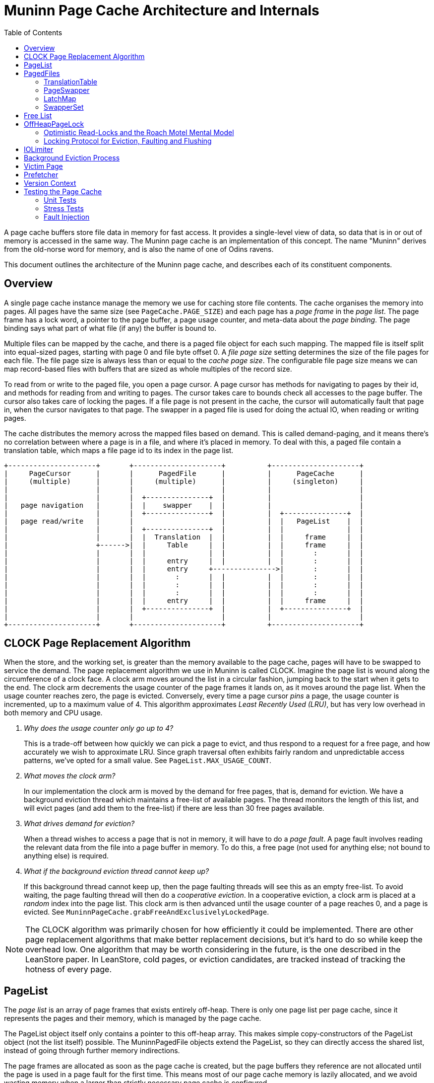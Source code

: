 :toc:
:sectanchors:
= Muninn Page Cache Architecture and Internals

A page cache buffers store file data in memory for fast access.
It provides a single-level view of data, so data that is in or out of memory is accessed in the same way.
The Muninn page cache is an implementation of this concept.
The name "Muninn" derives from the old-norse word for memory, and is also the name of one of Odins ravens.

This document outlines the architecture of the Muninn page cache, and describes each of its constituent components.

== Overview

A single page cache instance manage the memory we use for caching store file contents.
The cache organises the memory into pages.
All pages have the same size (see `PageCache.PAGE_SIZE`) and each page has a _page frame_ in the _page list_.
The page frame has a lock word, a pointer to the page buffer, a page usage counter, and meta-data about the _page binding_.
The page binding says what part of what file (if any) the buffer is bound to.

Multiple files can be mapped by the cache, and there is a paged file object for each such mapping.
The mapped file is itself split into equal-sized pages, starting with page 0 and file byte offset 0.
A _file page size_ setting determines the size of the file pages for each file.
The file page size is always less than or equal to the _cache page size_.
The configurable file page size means we can map record-based files with buffers that are sized as whole multiples of the record size.

To read from or write to the paged file, you open a page cursor.
A page cursor has methods for navigating to pages by their id, and methods for reading from and writing to pages.
The cursor takes care to bounds check all accesses to the page buffer.
The cursor also takes care of locking the pages.
If a file page is not present in the cache, the cursor will automatically fault that page in, when the cursor navigates to that page.
The swapper in a paged file is used for doing the actual IO, when reading or writing pages.

The cache distributes the memory across the mapped files based on demand.
This is called demand-paging, and it means there's no correlation between where a page is in a file, and where it's placed in memory.
To deal with this, a paged file contain a translation table, which maps a file page id to its index in the page list.

[ditaa]
----
+---------------------+       +---------------------+          +---------------------+
|     PageCursor      |       |      PagedFile      |          |      PageCache      |
|     (multiple)      |       |     (multiple)      |          |     (singleton)     |
|                     |       |                     |          |                     |
|                     |       |  +---------------+  |          |                     |
|   page navigation   |       |  |    swapper    |  |          |                     |
|                     |       |  +---------------+  |          |  +---------------+  |
|   page read/write   |       |                     |          |  |   PageList    |  |
|                     |       |  +---------------+  |          |  |               |  |
|                     |       |  |  Translation  |  |          |  |     frame     |  |
|                     +------>|  |     Table     |  |          |  |     frame     |  |
|                     |       |  |               |  |          |  |       :       |  |
|                     |       |  |     entry     |  |          |  |       :       |  |
|                     |       |  |     entry     +--------------->|       :       |  |
|                     |       |  |       :       |  |          |  |       :       |  |
|                     |       |  |       :       |  |          |  |       :       |  |
|                     |       |  |       :       |  |          |  |       :       |  |
|                     |       |  |     entry     |  |          |  |     frame     |  |
|                     |       |  +---------------+  |          |  +---------------+  |
|                     |       |                     |          |                     |
+---------------------+       +---------------------+          +---------------------+
----

== CLOCK Page Replacement Algorithm

When the store, and the working set, is greater than the memory available to the page cache, pages will have to be swapped to service the demand.
The page replacement algorithm we use in Muninn is called CLOCK.
Imagine the page list is wound along the circumference of a clock face.
A clock arm moves around the list in a circular fashion, jumping back to the start when it gets to the end.
The clock arm decrements the usage counter of the page frames it lands on, as it moves around the page list.
When the usage counter reaches zero, the page is evicted.
Conversely, every time a page cursor _pins_ a page, the usage counter is incremented, up to a maximum value of 4.
This algorithm approximates _Least Recently Used (LRU)_, but has very low overhead in both memory and CPU usage.

[qanda]
Why does the usage counter only go up to 4?::
    This is a trade-off between how quickly we can pick a page to evict, and thus respond to a request for a free page, and how accurately we wish to approximate LRU.
    Since graph traversal often exhibits fairly random and unpredictable access patterns, we've opted for a small value.
    See `PageList.MAX_USAGE_COUNT`.

What moves the clock arm?::
    In our implementation the clock arm is moved by the demand for free pages, that is, demand for eviction.
    We have a background eviction thread which maintains a free-list of available pages.
    The thread monitors the length of this list, and will evict pages (and add them to the free-list) if there are less than 30 free pages available.

What drives demand for eviction?::
    When a thread wishes to access a page that is not in memory, it will have to do a _page fault_.
    A page fault involves reading the relevant data from the file into a page buffer in memory.
    To do this, a free page (not used for anything else; not bound to anything else) is required.

What if the background eviction thread cannot keep up?::
    If this background thread cannot keep up, then the page faulting threads will see this as an empty free-list.
    To avoid waiting, the page faulting thread will then do a _cooperative eviction_.
    In a cooperative eviction, a clock arm is placed at a _random_ index into the page list.
    This clock arm is then advanced until the usage counter of a page reaches 0, and a page is evicted.
    See `MuninnPageCache.grabFreeAndExclusivelyLockedPage`.

[NOTE]
====
The CLOCK algorithm was primarily chosen for how efficiently it could be implemented.
There are other page replacement algorithms that make better replacement decisions, but it's hard to do so while keep the overhead low.
One algorithm that may be worth considering in the future, is the one described in the LeanStore paper.
In LeanStore, cold pages, or eviction candidates, are tracked instead of tracking the hotness of every page.
====

== PageList

The _page list_ is an array of page frames that exists entirely off-heap.
There is only one page list per page cache, since it represents the pages and their memory, which is managed by the page cache.

The PageList object itself only contains a pointer to this off-heap array.
This makes simple copy-constructors of the PageList object (not the list itself) possible.
The MuninnPagedFile objects extend the PageList, so they can directly access the shared list, instead of going through further memory indirections.

The page frames are allocated as soon as the page cache is created, but the page buffers they reference are not allocated until the page is used in a page fault for the first time.
This means most of our page cache memory is lazily allocated, and we avoid wasting memory when a larger than strictly necessary page cache is configured.

The PageList class acts as a facade to accessing and manipulating the page list and the page frames it contains.
See the javadocs on the PageList class for more information about the information stored in each page frame.

== PagedFiles

The PagedFile object is a handle to a file managed by the page cache.
When a file is mapped by the page cache, care must be taken to not access the file directly, because the page cache may flush dirty pages at any time.

The PagedFile offers the ability to create page cursors for interacting with the file contents.
To do this, the paged file manages a translation table, and holds on to a page swapper which implements the logic for doing file IO.
The paged file also has a LatchMap, which is used to coordinate page faults.

=== TranslationTable

Files that are managed by the page cache are represented as a sequential list of file pages, starting from page 0, until the end of the file.
These pages are faulted into memory in an arbitrary order, and so the order of the pages in the file has no correlation with the order of pages in memory.
Therefor, each file needs a table that can translate the sequential file page ids into the page list index where the given page is placed in memory, or otherwise indicate if the page is not in memory.

This is what the translation table in the paged file does:
Translate file page ids, into page list indexes.
And based on page list indexes, we can get page references (often `pageRef` in the code), which are direct pointers to the page frames in the page list.

[NOTE]
====
In principle, the translation table _could_ translate directly into page references, aka. pointers to page frames.
However, such pointers would require 64-bits to store, while an index into the page list only require 32-bits.
Thus, by adding the step of dereferencing the page list indexes to page references, the amount of memory used by the translation table is cut in half.
====

The translation table is implemented as a concurrent 2-trie.
It is a trie because the key (the file page id) describe the path from the root to the relevant leaf.
The 2-trie is so-called because it only has 2 levels: a root-array that points to arrays of leaf entries.
Each entry is an int, with a special value for unmapped pages.
Thus the trie is an array of int arrays.
The second level arrays, called chunks, are always the same size.
The capacity of the trie is increased by increasing the branching factor of the root node.
Expanding the capacity of the root node happens under a lock.
It works by creating a new, larger array for the root node, and then copying all of its references to the new root, and allocating new arrays at the end.
Then finally publishing the new root node with a volatile write to the translation table field.

[ditaa]
----
      +------+                  +------+
----->|      +----------------->|      |
      |      +-----------+      | Leaf |
      |      +-------+   |      |      |
      |      +---+   |   |   +--+---+--+
      |      |   |   |   +-->|      |
      | Root |   |   |       | Leaf |
      |      |   |   |       |      |
      |      |   |   |   +---+--+---+
      |      |   |   +-->|      |
      |      |   |       | Leaf |
      |      |   |       |      |
      +------+   |   +---+--+---+
                 +-->|      |
                     | Leaf |
                     |      |
                     +------+
----

Because the inner arrays are the same instances and in the previous root node, capacity expansions only need to coordinate with other expansions.
There is no need for capacity expansion to coordinate with the threads that seek to read or modify the entries in the trie.
This is because the root node is read-only once published, and all concurrent modifications happens in the second level arrays, which are shared between the old and the new root.

We used to use striped, primitive hashmaps for this purpose.
Striped, to spread the locking contention.
The 2-trie turned out to be significantly faster, because it avoids locking in all cases except when expanding the capacity, and it has fewer memory indirections.

Minimising the number of memory indirections, also known as dependent loads, is a design consideration in many places throughout the page cache code.
These dependent loads happen when a load from memory cannot be started by the CPU, before another load has finished.
For instance, to get an item from an ArrayList by index, we first have to read the array list object before we know where the internal array itself is placed in memory, and we cannot load from an index into the array before we know this.
We care about these indirections because the page cache is some of the hottest code we have, and Neo4j is already often memory latency bound.

=== PageSwapper

The page swapper implements the logic for doing IO on the mapped file.
When we do IO, we usually desire read or write a single buffer, or an array of buffers, to or from a particular offset into the file.
On POSIX systems, this translates into either `pread(2)`, `pwrite(2)`, `readv(2)`, or `writev(2)` system calls.
Linux also have `preadv(2)` and `pwritev(2)` system calls available, but these are not easily accessible from Java.
Windows doesn't make any positioned system calls available.
When we can't use a positioned system call for doing our IO, we have to `lseek(2)` to position the IO offset first, and then do non-positioned IO.
This is problematic when we wish to read and write to the channel concurrently, from multiple threads.
The Java FileChannel objects contain a positionLock object to deal with this.
The trouble is, that this position lock is not exposed, so we have to use hacks to bring it out, so we can simulate the positioned IO calls on the platforms that don't have them.

Another problem that can occur is that the file channels can be asynchronously closed by thread interrupts.
An interrupt in Java is a signal to the thread to stop what it's doing.
If the thread is stuck in some blocking operation, it will unblock and typically throw an exception.
It turns out that the only portable way to get threads to return early from IO system calls, is to close the relevant file descriptor.
This is why interrupting a thread that is doing IO will cause the file channel to be closed.
We don't want our file channels to be closed, so our StoreChannel has a `tryMakeUninterruptible` method which will attempt to disable the close-file-on-interrupt mechanism via hacks.
If the hacks don't work, for instance if the JDK has changed in unexpected ways, then we instead have to reopen the file channel when it is closed by an interrupt.
The Retry class in the page swapper implements this logic in an abstract way, because it has to be applied to all methods that interact with the file channel.

The page swapper is also in charge of receiving a callback from the page cache, when a page from its file is evicted.
This callback is used for clearing the relevant translation table entry in the paged file.

=== LatchMap

The LatchMap is a component used by the paged files.
Each MuninnPagedFile object has their own instance.
The LatchMap coordinates page faults, such that only a single thread will fault in any specific page at a time.

When a thread wishes to access a page, but finds that the page is not yet in memory, it will have to do a page fault.
There might be other threads interested in the same page, and coming to the same conclusion, so the page faults needs to be coordinated.
The LatchMap provides this coordination, via its `takeOrAwaitLatch` method.
This method will atomically either install and return a latch for a given page id.
Or wait for any existing latch to be released.
If the method returns a latch, then the calling thread knows that it now holds the lock and is the only one allowed to proceed with faulting in the page in question.
Once the page fault completes, the latch is released, allowing other threads to proceed.
Their calls will then return null, and this signals that someone did a page fault for them, and they need to loop back and check the translation table for the page they're interested in.

The LatchMap is implemented as an array of BinaryLatches.
The latch instances are atomically installed into this array via a compare-and-set operation, and it is the success or failure of this operation that determines if a thread gets to go ahead with its page fault, or if it gets to wait for an existing on-going page fault to complete.
The latch array has a fixed size of 128 entries by default.
This is small enough to not consume much memory, yet large enough to have a low probability of collisions.
Collisions can occur because the page id is hashed and truncated, in order to pick an index in the array for a given page id.
The fixed size also means the LatchMap does not need any resize or rehash logic, which is complicated to get right in a concurrent hash map.
If collisions do occur, then a waiting thread will just end up waiting for a page fault it isn't interested in.
This will correct itself when the thread loops around and finds that the page it wants is still not present in the translation table.
It can also occur that the page somehow gets evicted in between the page fault and the loop-around.
It is not possible for a thread to tell which one these two scenarios have occurred, and it doesn't matter.
If the translation table still doesn't have relevant entry, the thread will just try to grab the relevant latch again, and hope to start another page fault.
This continues until the page fault succeeds one way or the other, or the paged file is closed.

=== SwapperSet

The SwapperSet maps swapper ids, which are ints, to page swappers, the component of the paged files that is in charge of doing IO when pages are flushed or faulted in.

Every page frame in the page list needs to know what swapper to use in case the page needs to be evicted.
However, since the page list is entirely off heap, it cannot refer to any objects.
The swapper set maintains this mapping, between swapper ids and swapper objects.

The swapper set is only modified when we map or unmap files, so it uses synchronisation (monitor locks) to coordinate changes.
We need to resolve ids into swapper objects whenever we need to evict a page, however, so this operation is lock-free because it may happen very often.
The lock-freedom of the `getAllocation` method is obtained from the volatile-load of the `swapperMappings` field.
This field gets a volatile-store (usually with the same value) whenever an entry is changed in the array.
This volatile-store synchronises-with the volatile-load in the `getAllocation` method.
The SwapperMapping objects are also themselves immutable (all fields final), and this ensures that we have safe publication of `swapperMappings` changes even in the case where `getAllocation` races with the `allocate` method.

The page frames in the page list only have 21 bits available for the swapper id.
This limits the number of swapper ids to 2.097.151.
We are likely to run out of available file descriptors due to operating system limits, before we run out of available swapper ids.
However, it is a limit that may become relevant in the future, as people deploy multiple databases within a DBMS, and create ever larger number of native indexes.
More importantly, though, is that files are mapped and unmapped at runtime.
This mapping and unmapping churn swapper ids; each new mapping requires a new swapper id, and each unmapping frees up a swapper id.
However, a swapper id cannot be reused until all pages bound to that file have been evicted.
We don't immediately evict all pages for a given file when we unmap that file.
These pages cannot be reused, should the same file be mapped again, because the file might have changed in the meantime, so every time we map a file we give the file a new swapper id.

This churn is what might cause us to run out of swapper ids.
To deal with this, we need to periodically vacuum the page list, and evict pages that are bound to swapper ids that have been freed.
Only after we've vacuumed the page list, can we allow the freed swapper ids to be reused by future mappings.

This process is implemented by the `free` and `vacuum` methods on the SwapperSet, and the `vacuum` method in the MuninnPageCache.
The `free` method will mark the swapper id with a tombstone, and increment a call counter.
Once `free` has been called 20 times, it will return `true` to indicate that the caller should consider calling the `vacuum` method on the SwapperSet.
This decision is ultimately delegated to the MuninnPageCache in its `vacuum` method.
If there are both lots of free pages and lots of free swapper ids, then we will not vacuum.

== Free List

The free list is a field in the MuninnPageCache object, and a data structure that keeps track of what pages are currently free.
A page being free means that it is 1) exclusively locked, 2) contains _no_ dirty data that needs to be flushed, and 3) is immediately available for a page fault.

The free list initially starts out as an AtomicInteger.
This integer is used in `MuninnPageCache.grabFreeAndExclusivelyLockedPage` to atomically increment through the available indexes of the page list, effectively iterating the array.
Every page fault will increment the atomic integer, and use the claimed index for their page fault, until all pages in the page list have been claimed this way.

Once the page list has been exhausted (the atomic integer has been incremented to be the same as the size of the page list) then a state transition happens in the page cache.
The atomic integer in the free list field gets replaced with `null`, and the free list field is now the head of a singly-linked list of FreePage objects.
This transition is asynchronously noticed by the eviction thread, which then starts running and from then on continuously tries to keep 30 free pages in the free list.

See the <<Background Eviction Process>> section for more details.

== OffHeapPageLock

The OffHeapPageLock class contain static methods that implements the locking we use on pages in the page cache.
These locks are all non-blocking, which means there is no need for maintaining wait-lists for the locks, and the locks only need a 64-bit lock word for their internal state.
This lock word is placed off-heap in the page frame objects in the page list, and the methods in the OffHeapPageLock class operate on these lock words by taking a pointer to the lock word as an argument.

The OffHeapPageLock is a type of _sequence lock_, but with more lock modes, and non-exclusive writers.
Sequence locks permit a locking mode called _optimistic read_, which doesn't block write locks.
This is the only read lock mode available.
The full list of lock modes supported by the page lock are as follows:

- Optimistic read lock.
  Invalidated by write and exclusive locks.
- Shared write lock.
  Invalidates read locks.
  Raises dirty bit.
  Excluded by the exclusive lock.
- Flush lock.
  Exclusive with other flush locks, and the exclusive lock.
  Lowers dirty bit if there were no overlapping write locks.
- Exclusive lock.
  Excludes all other locks.

The optimistic read lock works by capturing a "stamp" value of the lock word when the read lock is taken, and then comparing the state of the lock with the stamp when the lock is released.
The stamp comparison will indicate whether the read-lock critical section overlapped with any write-lock critical section.
If it did, then the read-lock is considered invalid, and the reads performed in the critical section were potentially inconsistent.
If a reader got an inconsistent read-locked critical section, then they will have to try again in a loop until they are able to perform a valid read.
This is what the `shouldRetry` method on the PageCursor does, along with resetting the state of the page cursor to what it was right after the last call to `next`.

[CAUTION]
====
Because the read lock does not block writers, but only permits the detection of overlapping write locks, it is important that readers do not "interpret" the data they read more than what is strictly necessary.
It is quite possible for inconsistent read locks to observe torn writes, or even access the page while it is being evicted or faulted into a different page.
The onus is on the reader code to be robust in the face of reading arbitrary garbage from a read page cursor, until `shouldRetry` returns `false`.
See the <<Victim Page>> section for how this interacts with bounds checking.
====

[ditaa]
----
             64-bit Lock Word
+-----------------------------------------+
|FEM| write counter |      sequence       |
+-----------------------------------------+
   ^      ^      ^                      ^
   |   inc|      |dec                   |inc
   +------+      +----------------+-----+
   1      |                       |
          +-----------------------+
          | > write crit. sect. > |
          +-----------------------+

------------------------------------------>
                     Time
----

In the picture above, the lock word is illustrated, along with the operations performed by a write-locking critical section.
Beside the sequence and the write counter, the lock word also contain a flush-lock bit (F), an exclusive-lock bit (E), and a dirty aka. _modified_ bit (M).

Whenever a write lock is taken or released, a write lock counter is incremented or decremented respectively, and a write lock sequence is incremented.
The modified bit is also raised when a write lock is taken.
More on that later.
The write lock counter is embedded in the stamp, and if it is non-zero, then the stamp is invalid.
The sequence is also embedded in the stamp, and if the sequence has changed between obtaining the stamp and its validation, then the stamp is invalid.
This means that any write-locking critical section that in any way overlaps in time with a read-locking critical section, will invalidate that read-locking critical section.

[ditaa]
----
         +-----------------------+
         |         read          |
         +-----------------------+
          ^       ^             ^
   invalid|       |invalid      |invalid
          |       |             |
   +------++     ++------+     ++------+
   | write |     | write |     | write |
   +-------+     +-------+     +-------+

------------------------------------------>
                     Time
----

The page lock differ from other types of locking, in that writers do not exclude each other.
This means multiple writers can access a page at the same time, and potentially perform conflicting modifications.
The page cache _assumes_ that integrating/calling code take their own measures to ensure that no such conflicts occur.
For a record store file, this is ensured through the lock manager, and the transactional entity locks.
The GBPTree, this is ensured by making the tree single-writer, so there is never more than a single thread modifying the tree at any one time.

The page lock also coordinates writers, flushers, and the page dirty bit.
There is a special flush-lock mode, which is exclusive with other flush locks, and the exclusive lock, but not with write or read locks.
When the flush-lock is taken, it raises the flush-lock bit to exclude other flush-locks, and captures a stamp similar to what a read-lock would do.
Flushing a page is effectively the storage sub-system performing a read of the in-memory state of the page buffer.
When the flush-lock is released, it lowers the dirty bit _iff_ the stamp is valid.
In other words, if there were any write-lock critical sections overlapping in time with the flush-lock, then the dirty bit is _not_ lowered.
This ensures that any writes performed to a page concurrently with the flushing of that page, will leave the page dirty, in case they were not (or only partially) captured by the flush.

The last locking mode is the exclusive lock mode.
It is exclusive with all other lock modes.

=== Optimistic Read-Locks and the Roach Motel Mental Model

A _roach motel_ is a sticky trap for cockroaches.
The trap contains an odorous lure, surrounded by sticky surfaces.
The roaches are attracted to the smell of the lure, and enter the trap, where they are caught by the sticky glue.
The roaches can enter the trap, but they cannot leave.

This can be used as a metaphor, or mental model, for critical sections.

I will skip the details of the Java Memory Model, and simply say that the compiler is allowed to reorder operations _into_ a critical section, but not out of it.
Similar to how the roaches can enter the trap, but not leave.
Effectively, the compiler is allowed to grow the `synchronized` block in the following code, to include the `x` and `y` operations:

[source]
----
    x;
    synchronized (this) {
      a;
      b;
    }
    y;
----

The Java Memory Model defines a volatile load to have the same memory effects as the start of a synchronized block, and a volatile write to have the same memory effects as the end of a synchronized block.

In our optimistic read locks, the `tryOptimisticReadLock` method is implemented effectively as a volatile load.
This automatically gives us the memory semantics we need for the start of a critical section.
However, the `validateReadLock` method is _also_ implemented as a volatile load, because this mode of locking does not require any shared state mutation.
This volatile load on its own is not sufficient for obtaining the memory effects we want for the end of a critical section.
Therefor, the volatile load in the validation method is preceded by an `UnsafeUtil.loadFence()` call.
The load fence prevents loads prior to the call from being reordered with loads and stores after the call.
This means load operations can no longer leave the critical section of the optimistic read lock through reordering with the stamp validation.

For more details, please see this concurrency-interest thread on the memory effects of the StampedLock optimistic read locks, which is implemented in a similar way as our optimistic read page locks:
http://cs.oswego.edu/pipermail/concurrency-interest/2014-April/012599.html

=== Locking Protocol for Eviction, Faulting and Flushing

The page cache starts its life with all of its pages free, and exclusively locked.
Free pages are always in an exclusively locked state, so any read locks that accidentally interact with them will be invalidated.
Likewise, the exclusive lock prevents other exclusive locks (double-free bugs), and write- and flush-locks (effectively use-after-free bugs).

Page *eviction* works through the following protocol:

. First, it is checked that the page is _loaded_, and that the usage counter decrements to zero.
  A page that isn't bound or loaded is free, and there is no point in evicting a free page.
. Then the exclusive lock on a page is taken.
. Then we check again that the page is still loaded.
  This is a double-checked locking pattern, and ensures that we don't proceed with eviction on a page that got evicted in-between our first `isLoaded` check, and our taking the exclusive lock on the page.
.. If the page is not loaded anymore, then we abort the eviction operation, and release the exclusive lock that we took.
. If the page is dirty, it is flushed, and the dirty bit is explicitly lowered.
  The flushing happens under the exclusive lock, so the dirty bit is not lowered automatically.
  It is, on the other hand, safe to explicitly lower the dirty bit after this flush, because the exclusive lock prevents any overlapping writes.
. Then the swapper is notified of the eviction.
  This invokes a call-back in the associated paged file (the paged file that created the swapper) which clears the translation table entry by the file page id the page is currently bound to.
.. From this point on, if a thread wishes to access the page, they will notice that the translation table has no entry for it, and they will start a page fault.
.. If the paged file has been unmapped prior to our evicting this page, then we will find no relevant swapper instance in the swapper set, and we will instead skip the flushing and eviction call-back steps.
. Then we clear the page binding.
  This means the page is no longer loaded.
. Finally, the page is either added to the free list (in case of background eviction), or returned to a page faulting thread (in case of cooperative eviction).

See the `cooperativelyEvict` and `evictPages` methods in MuninnPageCache, and the `evict` method in PageList, for the code that implements the eviction protocol.

[plantuml]
----
@startuml
pc as "PageCache" -> pg as "Page": loaded?
pc -> pg: lock exclusive
pc -> pg: loaded?
pc -> pg: dirty?
    group if dirty
    pc -> sw as "Swapper": flush(page buffer)
    pc -> sw: evicted(file page id)
    sw -> tt as "translation table": store UNMAPPED_TTE
    end
pc -> pg: clear binding
pc -> "free list": add page
@enduml
----

Page *faulting* works through the following protocol:

. A thread wishes to access a page in a paged file, and has noticed that the translation table is either missing an entry for that page, or the referenced page is not bound to the expected file page.
. The thread then tries to grab a latch in the <<LatchMap>> for the relevant file page id.
.. The thread will then either wait for any on-going and potentially relevant page fault to complete, and then try again from the top, or...
.. The thread got the latch and can proceed to do the page fault, because no other thread can at this point fault in this particular page.
. We check again, under the latch, that the translation table entry is missing.
  It could be that another thread completed a page fault in-between our first noticing the missing translation table entry, and our getting the latch.
.. If the translation table entry is not the special `UNMAPPED_TTE` value, then we release the latch we got, and start over from the beginning.
. The page fault is ready to start, and the first step is to get a free page to fault into.
  The free page is obtained either from the free list, or, if the free list is empty, via cooperative eviction.
  See the above bit about the eviction protocol for how that plays out.
. The free page is obtained with an exclusive lock already being held on it.
  The page faulting thread adopts ownership of this exclusive page lock, and is responsible for eventually releasing it.
. The page fault then performs the necessary IO to read data into the page.
.. If this step fails, then the page has its exclusive lock released before the page fault is aborted.
   This ensures that eviction will eventually collect the page and free it again, returning it to an exclusively locked state.
. The translation table is then updated with an entry for the page.
. Then the exclusive lock is converted to either an optimistic read lock, or a write lock, depending on the type of page cursor performing the page fault.
. Then finally the page fault latch is released, and the page fault is done.

[plantuml]
----
@startuml
cu as "PageCursor" -> tt as "translation table": lookup
tt -> cu: UNMAPPED_TTE
cu -> LatchMap: takeOrAwaitLatch
cu -> tt: lookup
tt -> cu: UNMAPPED_TTE
cu -> cu: pageFault
cu -> pf as "PagedFile": grab free page
pf -> PageCache: grab/evict page
pf -> cu: free page (exclusively locked)
cu -> pf: fault into free page
pf -> Swapper: read
cu -> tt: update entry
cu -> cu: convert exclusive lock
cu -> LatchMap: release latch
@enduml
----

Page *flushing* (outside of eviction) works through the following protocol:

. The translation table is iterated, and entries that are mapped have their dirty/modified bit inspected.
.. The inspection of the dirty bit happens under and optimistic read lock, in order to guard for any overlapping write locks.
. If the page is dirty, its flush lock is obtained.
  Alternatively, if the flushing is happening as part of unmapping the file, the exclusive lock is taken.
. Then the page binding is checked (is this page bound to the expected file page in the current file?).
. The dirty bit is also checked a second time, following a double-checked locking pattern.
. This sequence may be repeated until a batch of dirty pages have been collected.
. Then the page, or pages, are flushed.
. After the IO completes, the flush locks, or exclusive locks, are released.
.. The unlocking step also lowers the dirty bit on all involved pages.
   In the case of flush locks, this happens automatically, while for exclusive locks this is done explicitly.
. At the end, when all pages in a file have been flushed, the swapper is forced.
  This translates into an `fsync(2)` system call on the file.

[NOTE]
====
There's a special case for write page cursors opened with the `PF_EAGER_FLUSH` flag.
When such a cursor unpins a page, the write lock is converted to a flush lock.
If this conversion succeeds, then the page is immediately flushed, and then the flush lock is released.
Otherwise there was a conflict with another overlapping flush, and the write lock is just released.
The eager flushing does not involve any implied `fsync(2)` call.
====

== IOLimiter

The `flushAndForce` methods on the PagedFile and PageCache take an IOLimiter argument.
The purpose of this is literally to slow down the rate IO being performed when flushing dirty pages.
The reason we do this is because until very recently, Linux could exhibit poor system-wide IO performance when the percentage of dirty pages in the OS page cache got too high, and the write-back kernel process started to assume priority.
In a cloud setting this can also be relevant because IO can be rate limited, and we don't want IO heavy background process, like check-pointing, to monopolise the IO sub-system and its quotas.

== Background Eviction Process

The background eviction process is a thread that runs in the background, and ensures that the <<Free List>> has at least 30 free pages available at any time.
This thread is started when the first file is mapped in the cache.
The thread will then monitor the free list, and if the size of the free list gets below 30 pages, then the thread will evict enough pages to bring the free list back up to 30 pages.
The free list initially starts out as an AtomicInteger.
The background eviction thread just ignores this atomic integer, and keeps parking until the free list transitions into its linked-list form.
Once the state transition happens, the free list will initially be `null`, signalling an empty free list, until the background eviction thread evicts some pages and add them to the free list.
From then on, the background eviction thread will monitor the free list and evict pages every time the free list end up with fewer than 30 free pages.
The FreePage object have a `count` field for this purpose, so the background eviction thread don't have to traverse the entire list every time it wishes to know how many free pages there are.

The background eviction thread will continue to monitor the free list until it is either interrupted, or it notices that the `closed` field of the page cache has been set to true.
This ensures the background eviction thread terminates when the page cache is closed.

The background eviction thread follows the <<CLOCK Page Replacement Algorithm>> with its own clock-arm.
It iterates the page list and decrements the usage counters, evicting the pages where the count goes to zero.
However, the eviction thread does not progress unless there's a demand for free pages.
This creates windows of time where page cache accesses can accumulate and increment the usage counters of a lot of pages.
Thus it's possible that the eviction thread will have to go through the page list a couple of times before it evicts its first page.
This is not a problem in practice, however, because it is quite unlikely that _all_ pages in the cache will have high usage counters.
And even if they did, iterating even millions of pages in the cache is quite fast.
Since the usages counters max out at 4, there is also an upper limit to how many full page list iterations the eviction thread can conceivably do before it finds a candidate page to evict.

Whenever IO is performed, there is always the possibility that an exception might be thrown.
As the background eviction thread picks pages to evict, it will sometimes come across a page that is dirty.
Dirty pages have to be flushed as part of their eviction, so it is possible that the background eviction thread will get an exception as it tries to flush dirty pages.
When this happens, the page remains dirty, and the `evictorException` field of the page cache is assigned to the caught exception.
This field is checked in the `assertHealthy` method of the page cache, which is called whenever files are mapped, or a free page is requested by a page fault.
The reason we handle evictor exceptions in this way, is that the eviction thread have no other means of handling or communicating the exception to the outside world.
The field is cleared whenever a flush operation, such as a call to `flushAndForce`, succeeds.

== Victim Page

The victim page is a buffer of memory allocated for the purpose of receiving loads and stores from page cursors that go out of bounds of the page the cursor is bound to.
The victim page is allocated once by the page cache, is the size of one page, and shared across all page cursors.
We also never deallocate the victim page, because we don't track accesses to it.
The victim page, once allocated, lives until the end of the JVM process.

All out-of-bounds memory accesses on a page cursor lands on the victim page.
The reason is that our optimistic read locks allow readers to read arbitrary garbage from the page cursor, as long as the `shouldRetry` method returns `true`.
This means that the reading code can conceivably be tricked into performing non-sensical accesses on the page.
For instance, a string value might be encoded on a page as a 16-bit short, indicating the length of the string, followed by that many bytes.
The short, however, is capable of indicating lengths that go far beyond the page size.
If the reading of the string overlaps with a write, an eviction, or a page fault, in the right way, the reading code could be tricked into attempting to read more bytes than what is available on the page.
The reads that lie beyond the end of the page (or before the start, for that matter) will be serviced by the victim page, and an out-of-bounds flag will be raised on the page cursor.
Had these accesses been directed toward a ByteBuffer, then an exception would be thrown to indicate the out-of-bounds condition.
However, the optimistic read lock makes it common and normal for these out-of-bounds conditions to occur, due to inconsistent reads.
It is unreasonable to ask the reading code to either sanity-check or validate their reads, or to include exception handling in their `shouldRetry` loop control flow.

== Prefetcher

It is possible to enable seamless page prefetching when scanning through a file.
This is done by specifying the `PagedFile.PF_READ_AHEAD` flag to the `io` method when opening the page cursor.
This will start a background thread, which will monitor the cursors current position in the file.

The background will wait to observe the direction of the scan, and try to predict how fast the scan is progressing through the file.
It uses this information to determine how far ahead it should prefetch pages.
This is based on heuristics, and it is possible that the algorithm can be improved.

The prefetcher monitors the current page id of the cursor by doing volatile reads of the `currentPageId` field.
This field is normally subject to non-volatile (plain) accesses in the cursor itself.
This means that this monitoring is on uncertain ground with respect to the Java Memory Model.
To strengthen the memory effects connection between the read in the prefetcher, and the write in the page cursor, the page cursor performs store-ordered writes to the field.
This is what the `putOrderedLong` call in the `storeCurrentPageId` method in the MuninnPageCursor is about.

== Version Context

The version context is part of the _snapshot query execution_ feature, that enables Snapshot Isolation for Cypher statements.
Neo4j currently has Read Committed transactions and statements.
Most databases that implement Read Committed transactions do so with either Cursor Stability or Repeatable Read isolation for their statements, but in Neo4j statements are also Read Committed.
This is usually fine, because most anomalies that can show up, can also be mitigated locally.
For the rare cases where this is not fine, we can enable Snapshot Isolation for statements.

When the snapshot query execution feature is enabled, Snapshot Isolation is implemented by keeping track of the last modifying transaction id per page.
When a write transaction is applied, its transaction id is stored in the page frames of all the pages it touches.
A read transaction can then compare these transaction ids with the id of the transaction that was the last closed transaction at the moment the read transaction was started.
If the transaction id from the page is newer than the last closed transaction id at the start of the read transaction, then the read transaction has potentially observed data more recent than its version.
This will cause its version context to be marked as dirty, and the snapshot execution engine will then restart the query on a newer version.

When a page is evicted from the page cache, we need to ensure that its version information is not lost.
The page may be faulted back in, in the near future, and if its version is newer than that of any snapshot read transaction, then the faulted-in page must still invalidate those transactions if they visit the page.
The paged file has a field for keeping track of the greatest transaction id of any evicted page from that file.
When a page is evicted, this field in the paged file will be updated, if the transaction id of the page is greater than that of the paged file.
When a page is faulted back in, it adopts the transaction id of the paged file.

The _Version Context_ the component that communicates this transaction id, and the dirty state, between the page cache, the snapshot execution engine, and the transaction system.

== Testing the Page Cache

A bug in the page cache could hypothetically cause arbitrary corruptions to peoples data.
For this reason, we take correctness seriously and test the page cache code thoroughly.
A number of testing strategies are employed for this purpose:

* Unit testing.
* Stress testing.
* Fault injection.

There are also integration tests, but their main differentiator is just that they are a bit slower, or placed in a different package.
For that reason, they can just as well be categorised as either unit tests, or stress tests.

=== Unit Tests

The primary vehicle for unit testing is the PageCacheTest class.
Tests in this class are implementation agnostic.
They adhere to the following the principle:

[quote]
Only test for observable behaviour of the public API.

By following this principle, the tests are less likely to become over-specified, and less likely to become brittle.
Tests that are over-specifying, or brittle, break when unrelated code changes, or when the related code changes in ways that preserves the behaviour of the API.

Not everything can be tested in this way, however.
Some tests do need to reach into the implementation, or otherwise make strong assumptions about the inner workings of the unit being tested.
These page cache tests live in the implementation-specific MuninnPageCacheTest class.

=== Stress Tests

Since the page cache is a multi-threaded component, we use stress testing to gives us confidence in its correct concurrent behaviour.

The PageCacheSlowTest family of classes contain a number of bespoke tests that try to stress varous particular areas of the code.

The PageCacheHarnessTest family instead uses a randomising test harness to build and run schenarios.
The harness can be configured to execute only a subset of the available methods via a command set.
Concurrency levels, fault-injection, etc. can also be configured via this harness.

The PageCacheStressTesting runs as a separate build, for a longer period of time.
It aims to stress eviction in particular, and how it interacts with code accessing the page cache and the data it holds.

=== Fault Injection

The fault injection is implemented via a system of _adversaries_ or _adversarial_ implementation of external components.
The most prominent among these is the AdversarialFileSystemAbstraction.

The Adversary is an object that decides, on a per-method call basis, to inject faults, exceptions or mischief.
The most common Adversary implementation picks a behaviour at random.
There are other implementation that filter by call-site, and other criteria.

The AdversarialFileSystem was created by going through the implementations of all the JDK methods our DefaultFileSystemAbstraction was calling, and identifying all of the possible failure modes.
These failure modes were then built into the AdversarialFileSystemAbstraction as possible outcomes.

We run numerous page cache tests using the AdversarialFileSystemAbstraction, using random fault injection.
This has been very profitable so far, found many bugs in our error handling code, and ensured that our released code have much higher quality than it otherwise would.

Another important adversarial implementation is the AdversarialPageCache.
Most test rules and test extensions that provide a page cache, or some component that has a page cache inside of it, uses the AdversarialPageCache by default, as the implementation.
The AdversarialPageCache does not test the page cache itself, but is used to test the code relying on the page cache.
The concept of mischief, as a type of fault that can be injected, is important for the AdversarialPageCache.

When mischief is injected, it causes `shouldRetry` on the PageCursor to return `true`.
When `shouldRetry` returns `true`, it indicates that the read access to the page in question overlapped with either a write, or an eviction.
This means a read page cursor could potentially observe arbitrary data from a page, when the next `shouldRetry` call will return `true`.
To cover our code more intelligently, the adversarial page cursor injects mischief in the following way:
First, the sequence of read accesses, such as `getByte()`, to the page is recorded, but otherwise delegated to the real page cursor as normal.
Then `shouldRetry` returns `true` and forces the code to go through another pass of the data.
In the second iteration, the adversarial page cursor chooses a read access from the recorded sequence, as a pivot point.
When the second pass gets to the pivot access, the adversarial page cursor returns _random_ data, rather than delegating to the underlying real page cursor.
From the pivot point and onwards, all the data read from the adversarial page cursor will be entirely random.
This forces the parsing code to be robust against any arbitrary interleaving of page faults and evictions, with its read page cursor.
The `shouldRetry` method returns `true` again, to force a 3rd pass, and this time the mischief is over, and the cursor returns the correct data.
